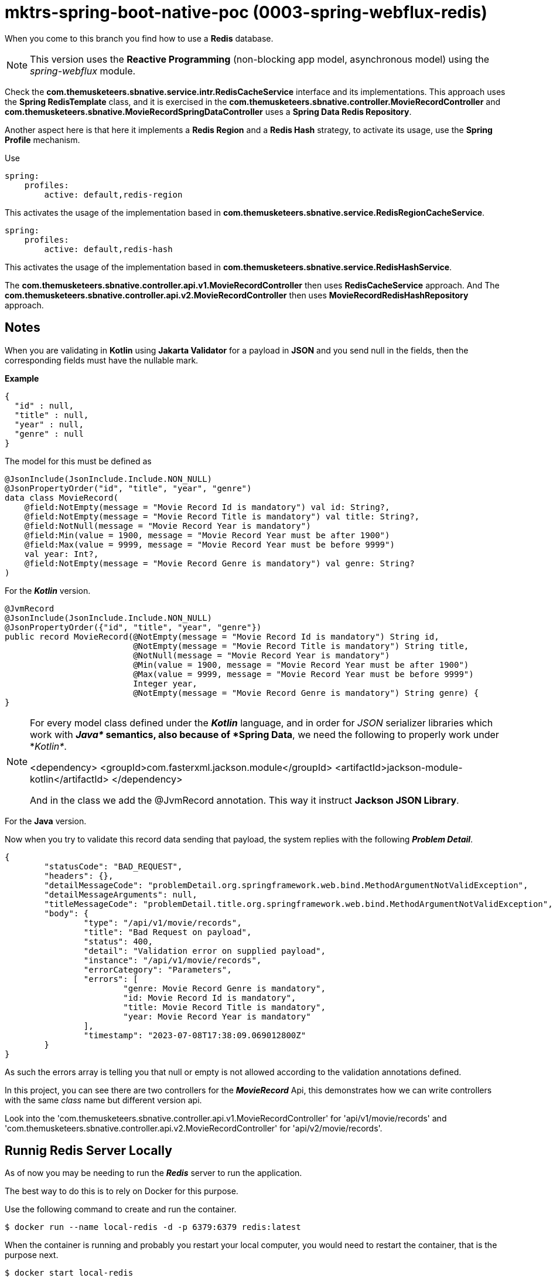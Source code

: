 = mktrs-spring-boot-native-poc (0003-spring-webflux-redis)

When you come to this branch you find how to use a *Redis* database.

[NOTE]
====
This version uses the *Reactive Programming* (non-blocking app model, asynchronous model) using the _spring-webflux_ module. 
====

Check the *com.themusketeers.sbnative.service.intr.RedisCacheService* interface and its implementations. 
This approach uses the *Spring RedisTemplate* class, and it is exercised in the
*com.themusketeers.sbnative.controller.MovieRecordController* and 
*com.themusketeers.sbnative.MovieRecordSpringDataController* uses a *Spring Data Redis Repository*.

Another aspect here is that here it implements a *Redis Region* and a *Redis Hash* strategy, to activate 
its usage, use the *Spring Profile* mechanism.

Use 

[source,yaml]
----
spring:
    profiles:
        active: default,redis-region
----

This activates the usage of the implementation based in *com.themusketeers.sbnative.service.RedisRegionCacheService*.

[source,yaml]
----
spring:
    profiles:
        active: default,redis-hash
----

This activates the usage of the implementation based in *com.themusketeers.sbnative.service.RedisHashService*.

The *com.themusketeers.sbnative.controller.api.v1.MovieRecordController* then uses *RedisCacheService* approach.
And The *com.themusketeers.sbnative.controller.api.v2.MovieRecordController* then uses *MovieRecordRedisHashRepository* approach.

== Notes
When you are validating in *Kotlin* using *Jakarta Validator* for a payload in *JSON*
and you send null in the fields, then the corresponding fields must have the nullable mark.

*Example*

[source,json]
----
{
  "id" : null,
  "title" : null,
  "year" : null,
  "genre" : null
}
----

The model for this must be defined as

[source,kotlin]
----
@JsonInclude(JsonInclude.Include.NON_NULL)
@JsonPropertyOrder("id", "title", "year", "genre")
data class MovieRecord(
    @field:NotEmpty(message = "Movie Record Id is mandatory") val id: String?,
    @field:NotEmpty(message = "Movie Record Title is mandatory") val title: String?,
    @field:NotNull(message = "Movie Record Year is mandatory")
    @field:Min(value = 1900, message = "Movie Record Year must be after 1900")
    @field:Max(value = 9999, message = "Movie Record Year must be before 9999")
    val year: Int?,
    @field:NotEmpty(message = "Movie Record Genre is mandatory") val genre: String?
)
----

For the *_Kotlin_* version.

[source,java]
----
@JvmRecord
@JsonInclude(JsonInclude.Include.NON_NULL)
@JsonPropertyOrder({"id", "title", "year", "genre"})
public record MovieRecord(@NotEmpty(message = "Movie Record Id is mandatory") String id,
                          @NotEmpty(message = "Movie Record Title is mandatory") String title,
                          @NotNull(message = "Movie Record Year is mandatory")
                          @Min(value = 1900, message = "Movie Record Year must be after 1900")
                          @Max(value = 9999, message = "Movie Record Year must be before 9999")
                          Integer year,
                          @NotEmpty(message = "Movie Record Genre is mandatory") String genre) {
}
----

[NOTE]
====
For every model class defined under the *_Kotlin_* language, and in order for _JSON_
serializer libraries which work with *_Java*_ semantics, also because of *Spring Data*, we need the following to properly
work under *_Kotlin*_.

<dependency>
    <groupId>com.fasterxml.jackson.module</groupId>
    <artifactId>jackson-module-kotlin</artifactId>
</dependency>

And in the class we add the @JvmRecord annotation. This way it instruct *Jackson JSON Library*.
====


For the *Java* version.


Now when you try to validate this record data sending that payload, the system replies with the 
following *_Problem Detail_*.

[source,json]
----
{
	"statusCode": "BAD_REQUEST",
	"headers": {},
	"detailMessageCode": "problemDetail.org.springframework.web.bind.MethodArgumentNotValidException",
	"detailMessageArguments": null,
	"titleMessageCode": "problemDetail.title.org.springframework.web.bind.MethodArgumentNotValidException",
	"body": {
		"type": "/api/v1/movie/records",
		"title": "Bad Request on payload",
		"status": 400,
		"detail": "Validation error on supplied payload",
		"instance": "/api/v1/movie/records",
		"errorCategory": "Parameters",
		"errors": [
			"genre: Movie Record Genre is mandatory",
			"id: Movie Record Id is mandatory",
			"title: Movie Record Title is mandatory",
			"year: Movie Record Year is mandatory"
		],
		"timestamp": "2023-07-08T17:38:09.069012800Z"
	}
}
----

As such the errors array is telling you that null or empty is not allowed according to the validation
annotations defined.

In this project, you can see there are two controllers for the *_MovieRecord_* Api, this demonstrates
how we can write controllers with the same _class_ name but different version api.

Look into the 'com.themusketeers.sbnative.controller.api.v1.MovieRecordController' for 'api/v1/movie/records'
and 'com.themusketeers.sbnative.controller.api.v2.MovieRecordController' for 'api/v2/movie/records'.

== Runnig Redis Server Locally
As of now you may be needing to run the *_Redis_* server to run the application.

The best way to do this is to rely on Docker for this purpose.

Use the following command to create and run the container.

[source,bash]
----
$ docker run --name local-redis -d -p 6379:6379 redis:latest
----

When the container is running and probably you restart your local computer, you
would need to restart the container, that is the purpose next.

[source,bash]
----
$ docker start local-redis
----

Now you can speak to a *Redis* server.
